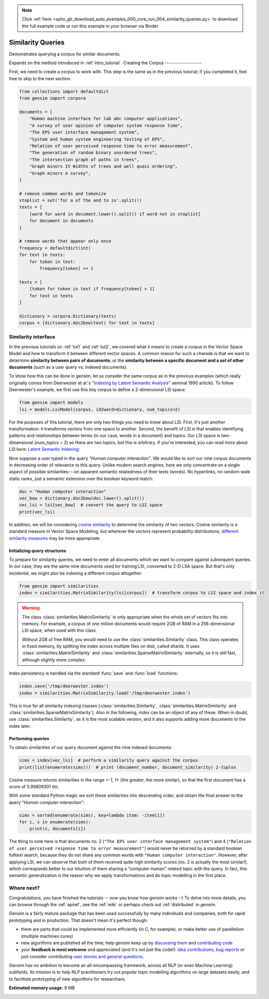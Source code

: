 .. note::
    :class: sphx-glr-download-link-note

    Click :ref:`here <sphx_glr_download_auto_examples_000_core_run_004_similarity_queries.py>` to download the full example code or run this example in your browser via Binder
.. rst-class:: sphx-glr-example-title

.. _sphx_glr_auto_examples_000_core_run_004_similarity_queries.py:


.. _tut3:

Similarity Queries
==================

Demonstrates querying a corpus for similar documents.

Expands on the method introduced in :ref:`intro_tutorial`.
Creating the Corpus
-------------------

First, we need to create a corpus to work with.
This step is the same as in the previous tutorial;
if you completed it, feel free to skip to the next section.


.. code-block:: default


    from collections import defaultdict
    from gensim import corpora

    documents = [
        "Human machine interface for lab abc computer applications",
        "A survey of user opinion of computer system response time",
        "The EPS user interface management system",
        "System and human system engineering testing of EPS",
        "Relation of user perceived response time to error measurement",
        "The generation of random binary unordered trees",
        "The intersection graph of paths in trees",
        "Graph minors IV Widths of trees and well quasi ordering",
        "Graph minors A survey",
    ]

    # remove common words and tokenize
    stoplist = set('for a of the and to in'.split())
    texts = [
        [word for word in document.lower().split() if word not in stoplist]
        for document in documents
    ]

    # remove words that appear only once
    frequency = defaultdict(int)
    for text in texts:
        for token in text:
            frequency[token] += 1

    texts = [
        [token for token in text if frequency[token] > 1]
        for text in texts
    ]

    dictionary = corpora.Dictionary(texts)
    corpus = [dictionary.doc2bow(text) for text in texts]







Similarity interface
--------------------

In the previous tutorials on :ref:`tut1` and :ref:`tut2`, we covered what it means
to create a corpus in the Vector Space Model and how to transform it between different
vector spaces. A common reason for such a charade is that we want to determine
**similarity between pairs of documents**, or the **similarity between a specific document
and a set of other documents** (such as a user query vs. indexed documents).

To show how this can be done in gensim, let us consider the same corpus as in the
previous examples (which really originally comes from Deerwester et al.'s
`"Indexing by Latent Semantic Analysis" <http://www.cs.bham.ac.uk/~pxt/IDA/lsa_ind.pdf>`_
seminal 1990 article).
To follow Deerwester's example, we first use this tiny corpus to define a 2-dimensional
LSI space:


.. code-block:: default


    from gensim import models
    lsi = models.LsiModel(corpus, id2word=dictionary, num_topics=2)







For the purposes of this tutorial, there are only two things you need to know about LSI.
First, it's just another transformation: it transforms vectors from one space to another.
Second, the benefit of LSI is that enables identifying patterns and relationships between terms (in our case, words in a document) and topics.
Our LSI space is two-dimensional (`num_topics = 2`) so there are two topics, but this is arbitrary.
If you're interested, you can read more about LSI here: `Latent Semantic Indexing <https://en.wikipedia.org/wiki/Latent_semantic_indexing>`_:

Now suppose a user typed in the query `"Human computer interaction"`. We would
like to sort our nine corpus documents in decreasing order of relevance to this query.
Unlike modern search engines, here we only concentrate on a single aspect of possible
similarities---on apparent semantic relatedness of their texts (words). No hyperlinks,
no random-walk static ranks, just a semantic extension over the boolean keyword match:


.. code-block:: default


    doc = "Human computer interaction"
    vec_bow = dictionary.doc2bow(doc.lower().split())
    vec_lsi = lsi[vec_bow]  # convert the query to LSI space
    print(vec_lsi)





.. rst-class:: sphx-glr-script-out

 Out:

 .. code-block:: none

    [(0, 0.46182100453271635), (1, -0.07002766527900083)]


In addition, we will be considering `cosine similarity <http://en.wikipedia.org/wiki/Cosine_similarity>`_
to determine the similarity of two vectors. Cosine similarity is a standard measure
in Vector Space Modeling, but wherever the vectors represent probability distributions,
`different similarity measures <http://en.wikipedia.org/wiki/Kullback%E2%80%93Leibler_divergence#Symmetrised_divergence>`_
may be more appropriate.

Initializing query structures
++++++++++++++++++++++++++++++++

To prepare for similarity queries, we need to enter all documents which we want
to compare against subsequent queries. In our case, they are the same nine documents
used for training LSI, converted to 2-D LSA space. But that's only incidental, we
might also be indexing a different corpus altogether.


.. code-block:: default


    from gensim import similarities
    index = similarities.MatrixSimilarity(lsi[corpus])  # transform corpus to LSI space and index it







.. warning::
  The class :class:`similarities.MatrixSimilarity` is only appropriate when the whole
  set of vectors fits into memory. For example, a corpus of one million documents
  would require 2GB of RAM in a 256-dimensional LSI space, when used with this class.

  Without 2GB of free RAM, you would need to use the :class:`similarities.Similarity` class.
  This class operates in fixed memory, by splitting the index across multiple files on disk, called shards.
  It uses :class:`similarities.MatrixSimilarity` and :class:`similarities.SparseMatrixSimilarity` internally,
  so it is still fast, although slightly more complex.

Index persistency is handled via the standard :func:`save` and :func:`load` functions:


.. code-block:: default


    index.save('/tmp/deerwester.index')
    index = similarities.MatrixSimilarity.load('/tmp/deerwester.index')







This is true for all similarity indexing classes (:class:`similarities.Similarity`,
:class:`similarities.MatrixSimilarity` and :class:`similarities.SparseMatrixSimilarity`).
Also in the following, `index` can be an object of any of these. When in doubt,
use :class:`similarities.Similarity`, as it is the most scalable version, and it also
supports adding more documents to the index later.

Performing queries
++++++++++++++++++

To obtain similarities of our query document against the nine indexed documents:


.. code-block:: default


    sims = index[vec_lsi]  # perform a similarity query against the corpus
    print(list(enumerate(sims)))  # print (document_number, document_similarity) 2-tuples





.. rst-class:: sphx-glr-script-out

 Out:

 .. code-block:: none

    [(0, 0.998093), (1, 0.93748635), (2, 0.9984453), (3, 0.9865886), (4, 0.90755945), (5, -0.12416792), (6, -0.10639259), (7, -0.09879464), (8, 0.050041765)]


Cosine measure returns similarities in the range `<-1, 1>` (the greater, the more similar),
so that the first document has a score of 0.99809301 etc.

With some standard Python magic we sort these similarities into descending
order, and obtain the final answer to the query `"Human computer interaction"`:


.. code-block:: default


    sims = sorted(enumerate(sims), key=lambda item: -item[1])
    for i, s in enumerate(sims):
        print(s, documents[i])





.. rst-class:: sphx-glr-script-out

 Out:

 .. code-block:: none

    (2, 0.9984453) Human machine interface for lab abc computer applications
    (0, 0.998093) A survey of user opinion of computer system response time
    (3, 0.9865886) The EPS user interface management system
    (1, 0.93748635) System and human system engineering testing of EPS
    (4, 0.90755945) Relation of user perceived response time to error measurement
    (8, 0.050041765) The generation of random binary unordered trees
    (7, -0.09879464) The intersection graph of paths in trees
    (6, -0.10639259) Graph minors IV Widths of trees and well quasi ordering
    (5, -0.12416792) Graph minors A survey


The thing to note here is that documents no. 2 (``"The EPS user interface management system"``)
and 4 (``"Relation of user perceived response time to error measurement"``) would never be returned by
a standard boolean fulltext search, because they do not share any common words with ``"Human
computer interaction"``. However, after applying LSI, we can observe that both of
them received quite high similarity scores (no. 2 is actually the most similar!),
which corresponds better to our intuition of
them sharing a "computer-human" related topic with the query. In fact, this semantic
generalization is the reason why we apply transformations and do topic modelling
in the first place.

Where next?
------------

Congratulations, you have finished the tutorials -- now you know how gensim works :-)
To delve into more details, you can browse through the :ref:`apiref`,
see the :ref:`wiki` or perhaps check out :ref:`distributed` in `gensim`.

Gensim is a fairly mature package that has been used successfully by many individuals and companies, both for rapid prototyping and in production.
That doesn't mean it's perfect though:

* there are parts that could be implemented more efficiently (in C, for example), or make better use of parallelism (multiple machines cores)
* new algorithms are published all the time; help gensim keep up by `discussing them <http://groups.google.com/group/gensim>`_ and `contributing code <https://github.com/piskvorky/gensim/wiki/Developer-page>`_
* your **feedback is most welcome** and appreciated (and it's not just the code!):
  `idea contributions <https://github.com/piskvorky/gensim/wiki/Ideas-&-Features-proposals>`_,
  `bug reports <https://github.com/piskvorky/gensim/issues>`_ or just consider contributing
  `user stories and general questions <http://groups.google.com/group/gensim/topics>`_.

Gensim has no ambition to become an all-encompassing framework, across all NLP (or even Machine Learning) subfields.
Its mission is to help NLP practitioners try out popular topic modelling algorithms
on large datasets easily, and to facilitate prototyping of new algorithms for researchers.


.. rst-class:: sphx-glr-timing

   **Total running time of the script:** ( 0 minutes  0.837 seconds)

**Estimated memory usage:**  9 MB


.. _sphx_glr_download_auto_examples_000_core_run_004_similarity_queries.py:


.. only :: html

 .. container:: sphx-glr-footer
    :class: sphx-glr-footer-example


  .. container:: binder-badge

    .. image:: https://mybinder.org/badge_logo.svg
      :target: https://mybinder.org/v2/gh/mpenkov/gensim/numfocus?filepath=notebooks/auto_examples/000_core/run_004_similarity_queries.ipynb
      :width: 150 px


  .. container:: sphx-glr-download

     :download:`Download Python source code: run_004_similarity_queries.py <run_004_similarity_queries.py>`



  .. container:: sphx-glr-download

     :download:`Download Jupyter notebook: run_004_similarity_queries.ipynb <run_004_similarity_queries.ipynb>`


.. only:: html

 .. rst-class:: sphx-glr-signature

    `Gallery generated by Sphinx-Gallery <https://sphinx-gallery.readthedocs.io>`_
